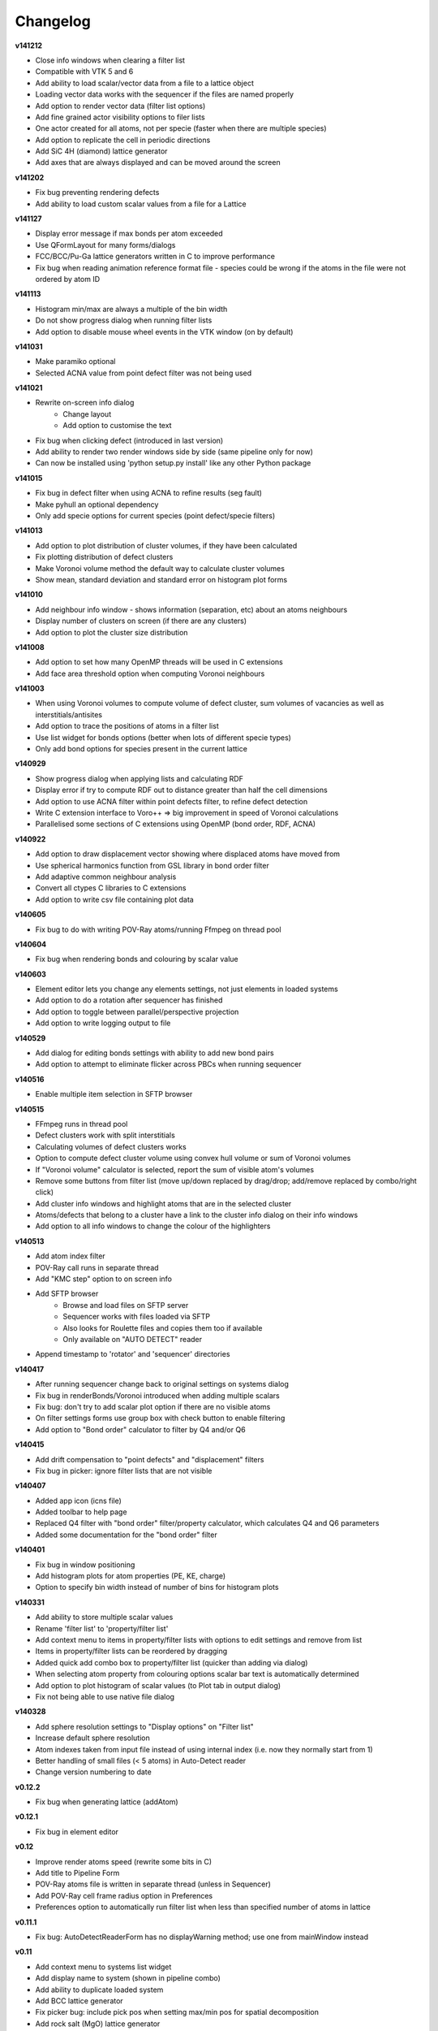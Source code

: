 =========
Changelog
=========

**v141212**

* Close info windows when clearing a filter list
* Compatible with VTK 5 and 6
* Add ability to load scalar/vector data from a file to a lattice object
* Loading vector data works with the sequencer if the files are named properly
* Add option to render vector data (filter list options)
* Add fine grained actor visibility options to filer lists
* One actor created for all atoms, not per specie (faster when there are multiple species)
* Add option to replicate the cell in periodic directions
* Add SiC 4H (diamond) lattice generator
* Add axes that are always displayed and can be moved around the screen

**v141202**

* Fix bug preventing rendering defects
* Add ability to load custom scalar values from a file for a Lattice

**v141127**

* Display error message if max bonds per atom exceeded
* Use QFormLayout for many forms/dialogs
* FCC/BCC/Pu-Ga lattice generators written in C to improve performance
* Fix bug when reading animation reference format file - species could be wrong if the atoms in the file were not ordered by atom ID

**v141113**

* Histogram min/max are always a multiple of the bin width
* Do not show progress dialog when running filter lists
* Add option to disable mouse wheel events in the VTK window (on by default)

**v141031**

* Make paramiko optional
* Selected ACNA value from point defect filter was not being used

**v141021**

* Rewrite on-screen info dialog
   - Change layout
   - Add option to customise the text
* Fix bug when clicking defect (introduced in last version)
* Add ability to render two render windows side by side (same pipeline only for now)
* Can now be installed using 'python setup.py install' like any other Python package

**v141015**

* Fix bug in defect filter when using ACNA to refine results (seg fault)
* Make pyhull an optional dependency
* Only add specie options for current species (point defect/specie filters)

**v141013**

* Add option to plot distribution of cluster volumes, if they have been calculated
* Fix plotting distribution of defect clusters
* Make Voronoi volume method the default way to calculate cluster volumes
* Show mean, standard deviation and standard error on histogram plot forms

**v141010**

* Add neighbour info window - shows information (separation, etc) about an atoms neighbours
* Display number of clusters on screen (if there are any clusters)
* Add option to plot the cluster size distribution

**v141008**

* Add option to set how many OpenMP threads will be used in C extensions
* Add face area threshold option when computing Voronoi neighbours

**v141003**

* When using Voronoi volumes to compute volume of defect cluster, sum volumes of vacancies as well as interstitials/antisites
* Add option to trace the positions of atoms in a filter list
* Use list widget for bonds options (better when lots of different specie types)
* Only add bond options for species present in the current lattice

**v140929**

* Show progress dialog when applying lists and calculating RDF
* Display error if try to compute RDF out to distance greater than half the cell dimensions
* Add option to use ACNA filter within point defects filter, to refine defect detection
* Write C extension interface to Voro++ => big improvement in speed of Voronoi calculations
* Parallelised some sections of C extensions using OpenMP (bond order, RDF, ACNA)

**v140922**

* Add option to draw displacement vector showing where displaced atoms have moved from
* Use spherical harmonics function from GSL library in bond order filter
* Add adaptive common neighbour analysis
* Convert all ctypes C libraries to C extensions
* Add option to write csv file containing plot data

**v140605**

* Fix bug to do with writing POV-Ray atoms/running Ffmpeg on thread pool

**v140604**

* Fix bug when rendering bonds and colouring by scalar value

**v140603**

* Element editor lets you change any elements settings, not just elements in loaded systems
* Add option to do a rotation after sequencer has finished
* Add option to toggle between parallel/perspective projection
* Add option to write logging output to file

**v140529**

* Add dialog for editing bonds settings with ability to add new bond pairs
* Add option to attempt to eliminate flicker across PBCs when running sequencer

**v140516**

* Enable multiple item selection in SFTP browser

**v140515**

* FFmpeg runs in thread pool
* Defect clusters work with split interstitials
* Calculating volumes of defect clusters works
* Option to compute defect cluster volume using convex hull volume or sum of Voronoi volumes
* If "Voronoi volume" calculator is selected, report the sum of visible atom's volumes
* Remove some buttons from filter list (move up/down replaced by drag/drop; add/remove replaced by combo/right click)
* Add cluster info windows and highlight atoms that are in the selected cluster
* Atoms/defects that belong to a cluster have a link to the cluster info dialog on their info windows
* Add option to all info windows to change the colour of the highlighters

**v140513**

* Add atom index filter
* POV-Ray call runs in separate thread
* Add "KMC step" option to on screen info
* Add SFTP browser
   * Browse and load files on SFTP server
   * Sequencer works with files loaded via SFTP
   * Also looks for Roulette files and copies them too if available
   * Only available on "AUTO DETECT" reader
* Append timestamp to 'rotator' and 'sequencer' directories

**v140417**

* After running sequencer change back to original settings on systems dialog
* Fix bug in renderBonds/Voronoi introduced when adding multiple scalars
* Fix bug: don't try to add scalar plot option if there are no visible atoms
* On filter settings forms use group box with check button to enable filtering
* Add option to "Bond order" calculator to filter by Q4 and/or Q6

**v140415**

* Add drift compensation to "point defects" and "displacement" filters
* Fix bug in picker: ignore filter lists that are not visible

**v140407**

* Added app icon (icns file)
* Added toolbar to help page
* Replaced Q4 filter with "bond order" filter/property calculator, which calculates Q4 and Q6 parameters
* Added some documentation for the "bond order" filter

**v140401**

* Fix bug in window positioning
* Add histogram plots for atom properties (PE, KE, charge)
* Option to specify bin width instead of number of bins for histogram plots

**v140331**

* Add ability to store multiple scalar values
* Rename 'filter list' to 'property/filter list'
* Add context menu to items in property/filter lists with options to edit settings and remove from list
* Items in property/filter lists can be reordered by dragging
* Added quick add combo box to property/filter list (quicker than adding via dialog)
* When selecting atom property from colouring options scalar bar text is automatically determined
* Add option to plot histogram of scalar values (to Plot tab in output dialog)
* Fix not being able to use native file dialog

**v140328**

* Add sphere resolution settings to "Display options" on "Filter list"
* Increase default sphere resolution
* Atom indexes taken from input file instead of using internal index (i.e. now they normally start from 1)
* Better handling of small files (< 5 atoms) in Auto-Detect reader
* Change version numbering to date

**v0.12.2**

* Fix bug when generating lattice (addAtom)

**v0.12.1**

* Fix bug in element editor

**v0.12**

* Improve render atoms speed (rewrite some bits in C)
* Add title to Pipeline Form
* POV-Ray atoms file is written in separate thread (unless in Sequencer)
* Add POV-Ray cell frame radius option in Preferences
* Preferences option to automatically run filter list when less than specified number of atoms in lattice

**v0.11.1**

* Fix bug: AutoDetectReaderForm has no displayWarning method; use one from mainWindow instead

**v0.11**

* Add context menu to systems list widget
* Add display name to system (shown in pipeline combo)
* Add ability to duplicate loaded system
* Add BCC lattice generator
* Fix picker bug: include pick pos when setting max/min pos for spatial decomposition
* Add rock salt (MgO) lattice generator
* Add fluorite lattice generator (HfO2, PuH2, ...)
* Reset counters (number visible) when removing actors from filter list
* Automatically run filter lists on systems with less than 5000 atoms
* Add option to reload a system (if you edit a lattice file that has already been loaded)

**v0.10.1**

* Add 'invert selection' option to crop filter

**v0.10**

* New documentation
  
  * Sphinx documentation
  * Displayed in QtWebKit browser

**v0.9.4**

* Ignore PBCs when picking atoms (was resulting in atoms on opposite boundary being picked)
* Added Miao Yu's changes to atoms/bonds data files

**v0.9.3**

* Only create one info dialog per object even if clicked multiple times
* Object highlighting rewritten to work better with multiple renderer windows/pipelines
* Info windows close automatically when no longer relevant

**v0.9.2**

* Atom/defect info windows open near cursor but not over the atom/defect
* Auto detect input file format
* New logging mechanism, much better logging to stream and console window
* Option to save console window output to file
* Option to set console window logging level (DEBUG, INFO, etc) in preferences
* Option to resize main window to default size

**v0.9.1**

* Added Q4 filter (untested!)
* Adding highlighting picked defects
* Highlighting works much better

**v0.9**

* Added ability to load multiple files at once from file dialog
* Added ability to remove files that have already been loaded
* Multiple files can be selected for removal at once
* Fixed bug in picker, now works much better
* Picker now works by single press not double click
* Fix separate bug to do with picking antisites
* Added option to rotate camera around lattice (note: up/down not working well)
* Cannot load the same file more than once

**v0.8.1**

* Add 'flv' container option when creating movie (make it default too)
* flv can be embedded in pdf with LaTeX media9 package
* Movied ffmpeg container setting to output dialog from preference dialog

**v0.8**

* Added Voronoi tessellation using Voro++
* Voronoi cells can be drawn around visible atoms
* Can filter by Voronoi volume and number of neighbours (num faces on Voronoi cell)
* Can write out Voronoi volumes and num neighbours to file
* Currently only works well with PBCs
* Voronoi tessellation only recalculated if Voronoi settings have changed
* Option added to cluster filter to calculate volumes of clusters by summing Voronoi volumes of the atoms

**v0.7.5**

* Colouring options work with defect filter
* Moved movie framerate/filename options onto sequencer/rotate pages
* Add camera settings dialog for manually inputting position, etc.

**v0.7.4**

* Bug fix: read ref not setting refState on XYZ reader properly
* Got rid of annoying invalid drawable warning
* Antisite occupying atoms rendered using their pos, not ref pos of antisite

**v0.7.3**

* Updated atoms/bonds files (Kenny's changes)
* Scalars array modified when running subsequent filters
* Option to change working directory
* Bonds options now work in additional pipelines
* Sequencer fixed when using xyz files
* Sequencer works with filename with numbers in the prefix (as long as not at the end)
* Fix bug in crop sphere settings (set to centre of lattice button)

**v0.7.2**

* Update parsing of pyhull output to get volume/facet area
* Update to latest version of pyhull

**v0.7.1**

* Element editor now works with changes

**v0.7**

* Add ability to generate lattices (FCC and Pu-Ga so far)
* Add ability to load multiple files
* Can have different ref/input lattices on different pipelines; easy to switch between
* Option to write full lattice or just visible atoms
* Make scalar bar text white when background is black
* PBC settings is an attribute of pipeline
* Highlight atom when it is double clicked (pretty basic at the moment)
* Add antialiasing options to renderer window

**v0.6.1**

* Put quotes round filenames before unzipping

**v0.6**

* Convert to PySide (from PyQt4)
* Better detection of errors during file input
* Preferences option to specify paths to POV-Ray/Ffmpeg (persistent)
* Option to have black or white background
* Bug fix in read lbomd.IN method

**v0.5.4**

* Bug fix: render split interstitials when using POV-Ray
* Add basic splash screen

**v0.5.3**

* Fix bug when reading lbomd.IN file
* Able to specify custom povray/ffmpeg paths/executables
* Added "black background" option
* Added scale atom sizes option to display options on filter list

**v0.5.2**

* Fix bug in colouring of onAntisite atoms when ref/input specie lists differ

**v0.5.1**

* Store mainWindow size and working directory on exit and reload on startup
* Add option to exit message box to clear global settings
* Add progress bar and cancel button to rotator
* Rotator reinits VTK window at every step (looks better)
* Rotator always returns to original camera (even if cancelled/failed)

**v0.5**

* Implement MDI with multiple render windows
* Ability to have multiple analysis (filter) pipelines
* Always look for roulette file (not just in sequencer)
* Added coordination number filter
* Tidied up menus and toolbars
* Convert C libraries from SWIG to ctypes

**v0.4.2**

* Added option to draw bonds between visible atoms
* Added preferences dialog for POV-Ray, ffmpeg, matplotlib, etc options
* Fix POV-Ray rendering in sequencer/rotate
* Added vacancy display options to defect filter

**v0.4.1**

* Added RDF plotter

**v0.4**

* Rewritten file input so that reference and inputs can be different types (eg. lattice reference and xyz input)
* Use pyhull module to interface with qhull instead of subprocess calls
* Can have the same filter multiple times in the same filter list
* Sequencer output files are always numbered 0,1,2,... regardless of start or increment
* One slice plane per slice filter

**v0.3.3**

* Version number automatically determined using "git describe"
* Text position dialogs made modal with "Ok" button
* If a filter list is cleared or a filter removed its settings window is closed
* Use pyhull module to interface with qhull instead of subprocess calls
* Added slice filter

**v0.3.2**

* Added option to show "Energy barrier" on screen (if Roulette file available)

**v0.3.1**

* Fix bug in picker

**v0.3**

* Added picker: double clicking atom/defect shows info window about what you just clicked
* Small change to colouring options
  
  - PE, KE, Q options are always available
  - Displacement (etc) only available if that filter is selected

**v0.2**

* Recognise split interstitials (this can be turned on/off)
  
  - Note the defect cluster filter does not work with this option selected (currently)
* Added options to colour by PE, KE, Q, displacement
* Read time from Roulette files during lattice sequencer assuming Roulette file is:
  
  - in current directory and named like Roulette%d.dat
  - in ../Step%d/Roulette.dat

**v0.1**

* Fix element editor never giving focus back
* Added colouring options (height, solid colour)
* Added scalar bar
* Added on-screen information
  
  - Including atom count, visible count, defect count, (defect) specie count, time
  - Optionally place in top left or top right corner
* Added option to overlay on-screen information and scalar bar onto POV-Ray image

